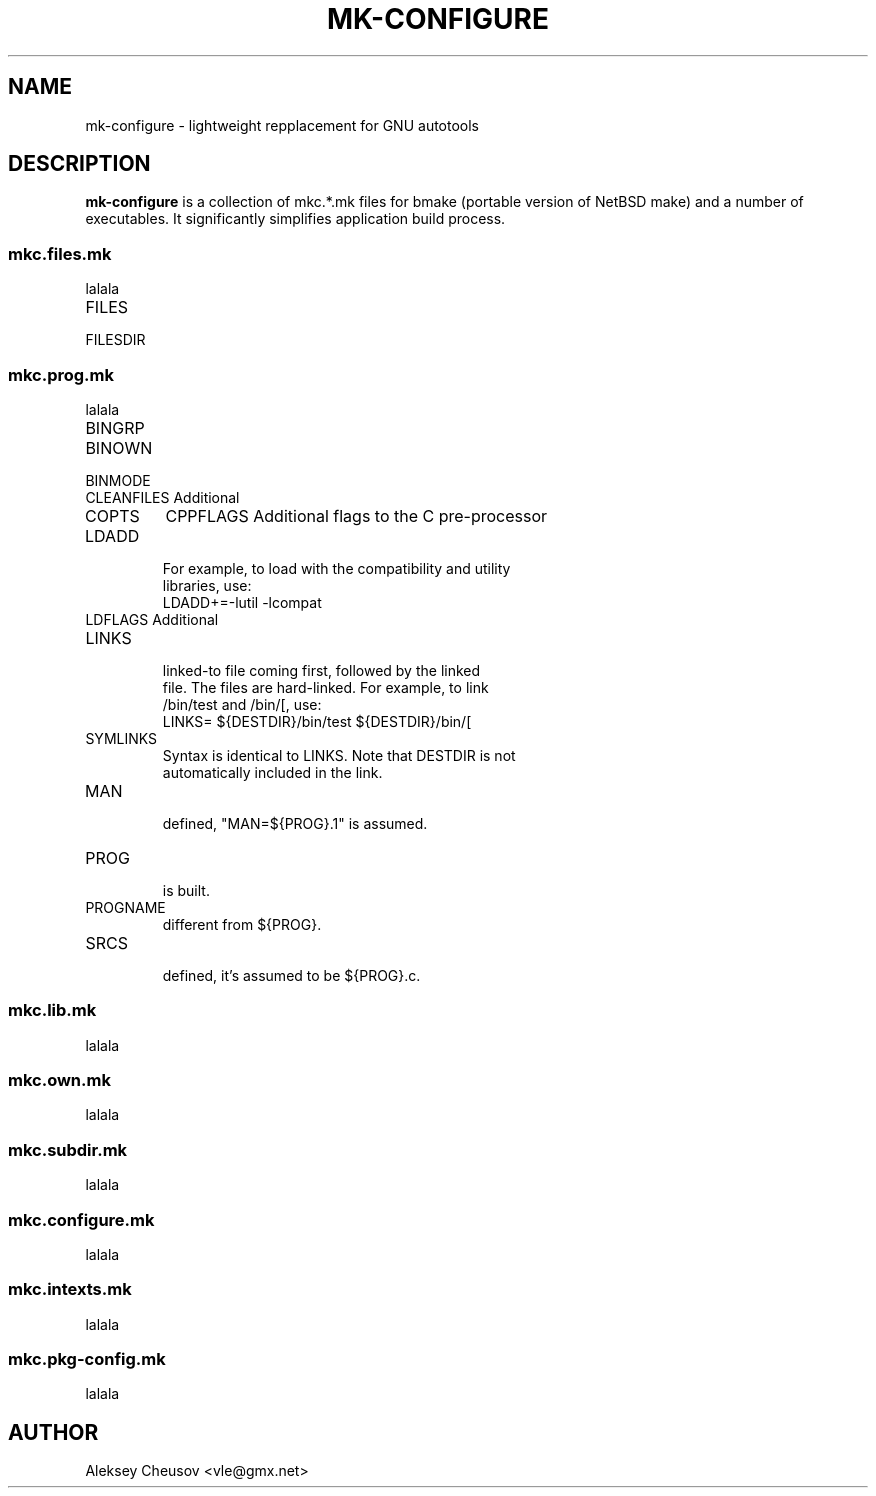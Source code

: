 .\"	$NetBSD$
.\"
.\" Copyright (c) 2009 by Aleksey Cheusov (vle@gmx.net)
.\" Absolutely no warranty.
.\"
.\" ------------------------------------------------------------------
.de VB \" Verbatim Begin
.ft CW
.nf
.ne \\$1
..
.de VE \" Verbatim End
.ft R
.fi
..
.\" ------------------------------------------------------------------
.TH MK-CONFIGURE 7 "Sep 2, 2009" "" ""
.SH NAME
mk-configure \- lightweight repplacement for GNU autotools
.SH DESCRIPTION
.B mk-configure
is a collection of mkc.*.mk files for bmake (portable version of
NetBSD make) and a number of executables. It significantly simplifies
application build process.
.SS "mkc.files.mk"
lalala
.IP FILES
.IP FILESDIR
.SS "mkc.prog.mk"
lalala
.IP BINGRP Binary group.

.IP BINOWN Binary owner.

.IP BINMODE Binary mode.

.IP CLEANFILES	Additional files to remove for the clean and cleandir targets.

.IP COPTS Additional flags to the compiler when creating C objects.
CPPFLAGS Additional flags to the C pre-processor

.IP LDADD Additional loader objects.  Usually used for libraries.
 For example, to load with the compatibility and utility
 libraries, use:
.VB
			LDADD+=-lutil -lcompat
.VE
.IP LDFLAGS		Additional loader flags.

.IP LINKS The list of binary links; should be full pathnames, the
 linked-to file coming first, followed by the linked
 file.  The files are hard-linked.  For example, to link
 /bin/test and /bin/[, use:
.VB
			LINKS=	${DESTDIR}/bin/test ${DESTDIR}/bin/[
.VE
.IP SYMLINKS The list of symbolic links; should be full pathnames.
 Syntax is identical to LINKS. Note that DESTDIR is not
 automatically included in the link.

.IP MAN Manual pages (should end in .1 - .9).  If no MAN variable is
 defined, "MAN=${PROG}.1" is assumed.

.IP PROG The name of the program to build.  If not supplied, nothing
 is built.

.IP PROGNAME The name that the above program will be installed as, if
 different from ${PROG}.

.IP SRCS List of source files to build the program.  If SRCS is not
 defined, it's assumed to be ${PROG}.c.
.SS "mkc.lib.mk"
lalala
.SS "mkc.own.mk"
lalala
.SS "mkc.subdir.mk"
lalala
.SS "mkc.configure.mk"
lalala
.SS "mkc.intexts.mk"
lalala
.SS "mkc.pkg-config.mk"
lalala
.SH AUTHOR
Aleksey Cheusov <vle@gmx.net>
